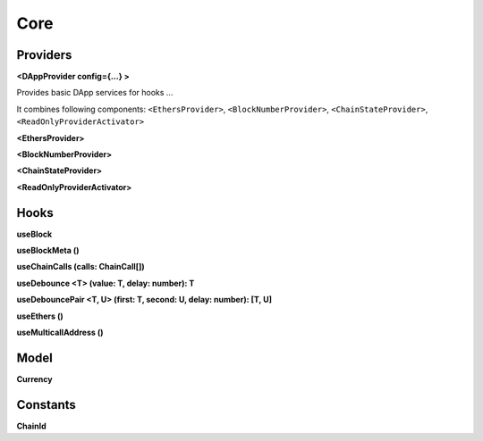 Core
====

Providers
---------

**<DAppProvider config={...} >**

Provides basic DApp services for hooks ...

It combines following components: ``<EthersProvider>``, ``<BlockNumberProvider>``, ``<ChainStateProvider>``, ``<ReadOnlyProviderActivator>``

**<EthersProvider>**

**<BlockNumberProvider>**

**<ChainStateProvider>**

**<ReadOnlyProviderActivator>**

Hooks
-----

**useBlock**

**useBlockMeta ()**

**useChainCalls (calls: ChainCall[])**

**useDebounce <T> (value: T, delay: number): T**

**useDebouncePair <T, U> (first: T, second: U, delay: number): [T, U]**

**useEthers ()**

**useMulticallAddress ()**

Model
-----

**Currency**

Constants
---------

**ChainId**
